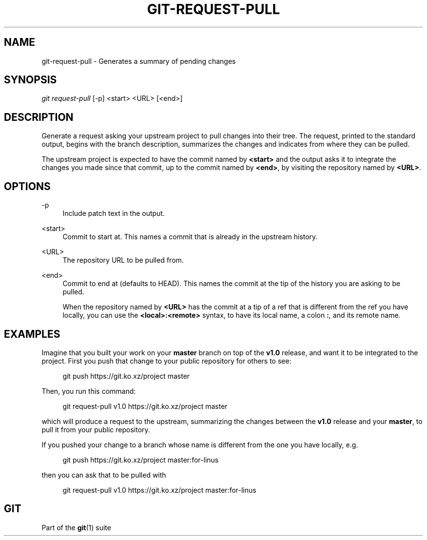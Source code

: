 '\" t
.\"     Title: git-request-pull
.\"    Author: [FIXME: author] [see http://www.docbook.org/tdg5/en/html/author]
.\" Generator: DocBook XSL Stylesheets vsnapshot <http://docbook.sf.net/>
.\"      Date: 11/11/2022
.\"    Manual: Git Manual
.\"    Source: Git 2.38.1.420.g319605f8f0
.\"  Language: English
.\"
.TH "GIT\-REQUEST\-PULL" "1" "11/11/2022" "Git 2\&.38\&.1\&.420\&.g319605" "Git Manual"
.\" -----------------------------------------------------------------
.\" * Define some portability stuff
.\" -----------------------------------------------------------------
.\" ~~~~~~~~~~~~~~~~~~~~~~~~~~~~~~~~~~~~~~~~~~~~~~~~~~~~~~~~~~~~~~~~~
.\" http://bugs.debian.org/507673
.\" http://lists.gnu.org/archive/html/groff/2009-02/msg00013.html
.\" ~~~~~~~~~~~~~~~~~~~~~~~~~~~~~~~~~~~~~~~~~~~~~~~~~~~~~~~~~~~~~~~~~
.ie \n(.g .ds Aq \(aq
.el       .ds Aq '
.\" -----------------------------------------------------------------
.\" * set default formatting
.\" -----------------------------------------------------------------
.\" disable hyphenation
.nh
.\" disable justification (adjust text to left margin only)
.ad l
.\" -----------------------------------------------------------------
.\" * MAIN CONTENT STARTS HERE *
.\" -----------------------------------------------------------------
.SH "NAME"
git-request-pull \- Generates a summary of pending changes
.SH "SYNOPSIS"
.sp
.nf
\fIgit request\-pull\fR [\-p] <start> <URL> [<end>]
.fi
.sp
.SH "DESCRIPTION"
.sp
Generate a request asking your upstream project to pull changes into their tree\&. The request, printed to the standard output, begins with the branch description, summarizes the changes and indicates from where they can be pulled\&.
.sp
The upstream project is expected to have the commit named by \fB<start>\fR and the output asks it to integrate the changes you made since that commit, up to the commit named by \fB<end>\fR, by visiting the repository named by \fB<URL>\fR\&.
.SH "OPTIONS"
.PP
\-p
.RS 4
Include patch text in the output\&.
.RE
.PP
<start>
.RS 4
Commit to start at\&. This names a commit that is already in the upstream history\&.
.RE
.PP
<URL>
.RS 4
The repository URL to be pulled from\&.
.RE
.PP
<end>
.RS 4
Commit to end at (defaults to HEAD)\&. This names the commit at the tip of the history you are asking to be pulled\&.
.sp
When the repository named by
\fB<URL>\fR
has the commit at a tip of a ref that is different from the ref you have locally, you can use the
\fB<local>:<remote>\fR
syntax, to have its local name, a colon
\fB:\fR, and its remote name\&.
.RE
.SH "EXAMPLES"
.sp
Imagine that you built your work on your \fBmaster\fR branch on top of the \fBv1\&.0\fR release, and want it to be integrated to the project\&. First you push that change to your public repository for others to see:
.sp
.if n \{\
.RS 4
.\}
.nf
git push https://git\&.ko\&.xz/project master
.fi
.if n \{\
.RE
.\}
.sp
Then, you run this command:
.sp
.if n \{\
.RS 4
.\}
.nf
git request\-pull v1\&.0 https://git\&.ko\&.xz/project master
.fi
.if n \{\
.RE
.\}
.sp
which will produce a request to the upstream, summarizing the changes between the \fBv1\&.0\fR release and your \fBmaster\fR, to pull it from your public repository\&.
.sp
If you pushed your change to a branch whose name is different from the one you have locally, e\&.g\&.
.sp
.if n \{\
.RS 4
.\}
.nf
git push https://git\&.ko\&.xz/project master:for\-linus
.fi
.if n \{\
.RE
.\}
.sp
then you can ask that to be pulled with
.sp
.if n \{\
.RS 4
.\}
.nf
git request\-pull v1\&.0 https://git\&.ko\&.xz/project master:for\-linus
.fi
.if n \{\
.RE
.\}
.SH "GIT"
.sp
Part of the \fBgit\fR(1) suite
